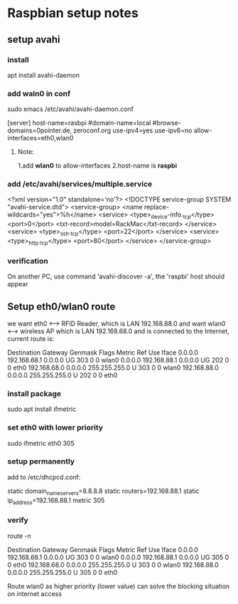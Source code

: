 #+STARTUP: indent
* Raspbian setup notes
** setup avahi
*** install
apt install avahi-daemon
*** add waln0 in conf
sudo emacs /etc/avahi/avahi-daemon.conf

[server]
host-name=rasbpi
#domain-name=local
#browse-domains=0pointer.de, zeroconf.org
use-ipv4=yes
use-ipv6=no
allow-interfaces=eth0,wlan0
***** Note:
1.add *wlan0* to allow-interfaces
2.host-name is *raspbi*

*** add /etc/avahi/services/multiple.service
<?xml version="1.0" standalone='no'?>
<!DOCTYPE service-group SYSTEM "avahi-service.dtd">
<service-group>
        <name replace-wildcards="yes">%h</name>
        <service>
                <type>_device-info._tcp</type>
                <port>0</port>
		<txt-record>model=RackMac</txt-record>
	</service>
	<service>
                <type>_ssh._tcp</type>
		<port>22</port>
	</service>
	<service>
                <type>_http._tcp</type>
		<port>80</port>
	</service>
</service-group>

*** verification
On another PC, use command 'avahi-discover -a',
the 'raspbi' host should appear

** Setup eth0/wlan0 route
we want eth0 <--> RFID Reader, which is LAN 192.168.88.0
and want wlan0 <--> wireless AP which is LAN 192.168.68.0
and is connected to the Internet, current route is:

Destination     Gateway         Genmask         Flags Metric Ref    Use Iface
0.0.0.0         192.168.68.1    0.0.0.0         UG    303    0        0 wlan0
0.0.0.0         192.168.88.1    0.0.0.0         UG    202    0        0 eth0
192.168.68.0    0.0.0.0         255.255.255.0   U     303    0        0 wlan0
192.168.88.0    0.0.0.0         255.255.255.0   U     202    0        0 eth0

*** install package
sudo apt install ifmetric

*** set eth0 with lower priority
sudo ifmetric eth0 305

*** setup permanently
add to /etc/dhcpcd.conf:

static domain_name_servers=8.8.8.8
static routers=192.168.88.1
static ip_address=192.168.88.1
metric 305

*** verify
route -n

Destination     Gateway         Genmask         Flags Metric Ref    Use Iface
0.0.0.0         192.168.68.1    0.0.0.0         UG    303    0        0 wlan0
0.0.0.0         192.168.88.1    0.0.0.0         UG    305    0        0 eth0
192.168.68.0    0.0.0.0         255.255.255.0   U     303    0        0 wlan0
192.168.88.0    0.0.0.0         255.255.255.0   U     305    0        0 eth0

Route wlan0 as higher priority (lower value) can solve the blocking situation
on internet access

